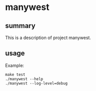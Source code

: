 * manywest

** summary

This is a description of project manywest.

** usage

Example:
#+begin_example
make test
./manywest --help
./manywest --log-level=debug
#+end_example
